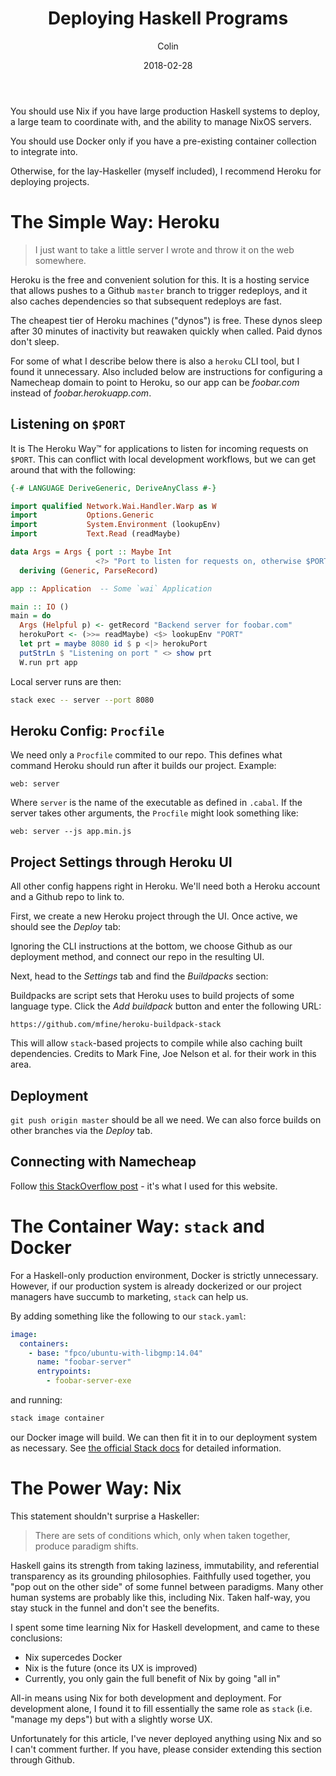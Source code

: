 #+TITLE: Deploying Haskell Programs
#+DATE: 2018-02-28
#+AUTHOR: Colin
#+HTML_HEAD: <link rel="stylesheet" type="text/css" href="../assets/org-theme.css"/>

You should use Nix if you have large production Haskell systems to deploy,
a large team to coordinate with, and the ability to manage NixOS servers.

You should use Docker only if you have a pre-existing container collection
to integrate into.

Otherwise, for the lay-Haskeller (myself included), I recommend Heroku for deploying
projects.

* The Simple Way: Heroku

#+BEGIN_QUOTE
I just want to take a little server I wrote and throw it on the web somewhere.
#+END_QUOTE

Heroku is the free and convenient solution for this. It is a hosting service that
allows pushes to a Github
~master~ branch to trigger redeploys, and it also caches dependencies so that
subsequent redeploys are fast.

The cheapest tier of Heroku machines ("dynos") is free. These dynos sleep after
30 minutes of inactivity but reawaken quickly when called. Paid dynos don't sleep.

For some of what I describe
below there is also a ~heroku~ CLI tool, but I found it unnecessary. Also included
below are instructions for configuring a Namecheap domain to point to Heroku, so
our app can be /foobar.com/ instead of /foobar.herokuapp.com/.

** Listening on ~$PORT~

It is The Heroku Way™ for applications to listen for incoming requests on ~$PORT~.
This can conflict with local development workflows, but we can get around that with
the following:

#+BEGIN_SRC haskell
  {-# LANGUAGE DeriveGeneric, DeriveAnyClass #-}

  import qualified Network.Wai.Handler.Warp as W
  import           Options.Generic
  import           System.Environment (lookupEnv)
  import           Text.Read (readMaybe)

  data Args = Args { port :: Maybe Int
                     <?> "Port to listen for requests on, otherwise $PORT" }
    deriving (Generic, ParseRecord)

  app :: Application  -- Some `wai` Application

  main :: IO ()
  main = do
    Args (Helpful p) <- getRecord "Backend server for foobar.com"
    herokuPort <- (>>= readMaybe) <$> lookupEnv "PORT"
    let prt = maybe 8080 id $ p <|> herokuPort
    putStrLn $ "Listening on port " <> show prt
    W.run prt app
#+END_SRC

Local server runs are then:

#+BEGIN_SRC bash
  stack exec -- server --port 8080
#+END_SRC

** Heroku Config: ~Procfile~

We need only a ~Procfile~ commited to our repo. This defines what command Heroku should
run after it builds our project. Example:

#+BEGIN_EXAMPLE
web: server
#+END_EXAMPLE

Where ~server~ is the name of the executable as defined in ~.cabal~. If the server
takes other arguments, the ~Procfile~ might look something like:

#+BEGIN_EXAMPLE
web: server --js app.min.js
#+END_EXAMPLE

** Project Settings through Heroku UI

All other config happens right in Heroku. We'll need both a Heroku account and
a Github repo to link to.

First, we create a new Heroku project through the UI. Once active, we should see
the /Deploy/ tab:

[[./assets/heroku00.jpg]]

Ignoring the CLI instructions at the bottom, we choose Github as our deployment method,
and connect our repo in the resulting UI.

Next, head to the /Settings/ tab and find the /Buildpacks/ section:

[[./assets/heroku01.jpg]]

Buildpacks are script sets that Heroku uses to build projects of some language type.
Click the /Add buildpack/ button and enter the following URL:

#+BEGIN_EXAMPLE
https://github.com/mfine/heroku-buildpack-stack
#+END_EXAMPLE

This will allow ~stack~-based projects to compile while also
caching built dependencies. Credits to Mark Fine, Joe Nelson et al.
for their work in this area.

** Deployment

~git push origin master~ should be all we need. We can also force builds on other
branches via the /Deploy/ tab.

** Connecting with Namecheap

Follow [[https://stackoverflow.com/a/31549804/643684][this StackOverflow post]] - it's what I used for this website.

* The Container Way: ~stack~ and Docker

For a Haskell-only production environment, Docker is strictly unnecessary.
However, if our production system is already dockerized or our project managers
have succumb to marketing, ~stack~ can help us.

By adding something like the following to our ~stack.yaml~:

#+BEGIN_SRC yaml
  image:
    containers:
      - base: "fpco/ubuntu-with-libgmp:14.04"
        name: "foobar-server"
        entrypoints:
          - foobar-server-exe
#+END_SRC

and running:

#+BEGIN_SRC bash
  stack image container
#+END_SRC

our Docker image will build. We can then fit it in to our deployment system as necessary.
See [[https://docs.haskellstack.org/en/stable/GUIDE/#docker][the official Stack docs]] for detailed information.

* The Power Way: Nix

This statement shouldn't surprise a Haskeller:

#+BEGIN_QUOTE
There are sets of conditions which, only when taken together, produce paradigm shifts.
#+END_QUOTE

Haskell gains its strength from taking laziness, immutability, and referential
transparency as its grounding philosophies. Faithfully used together, you
"pop out on the other side" of some funnel between paradigms. Many other
human systems are probably like this, including Nix. Taken half-way, you
stay stuck in the funnel and don't see the benefits.

I spent some time learning Nix for Haskell development, and came to these conclusions:

- Nix supercedes Docker
- Nix is the future (once its UX is improved)
- Currently, you only gain the full benefit of Nix by going "all in"

All-in means using Nix for both development and deployment. For development
alone, I found it to fill essentially the same role as ~stack~ (i.e. "manage my deps")
but with a slightly worse UX.

Unfortunately for this article, I've never deployed anything using Nix and so I can't
comment further. If you have, please consider extending this section through Github.
